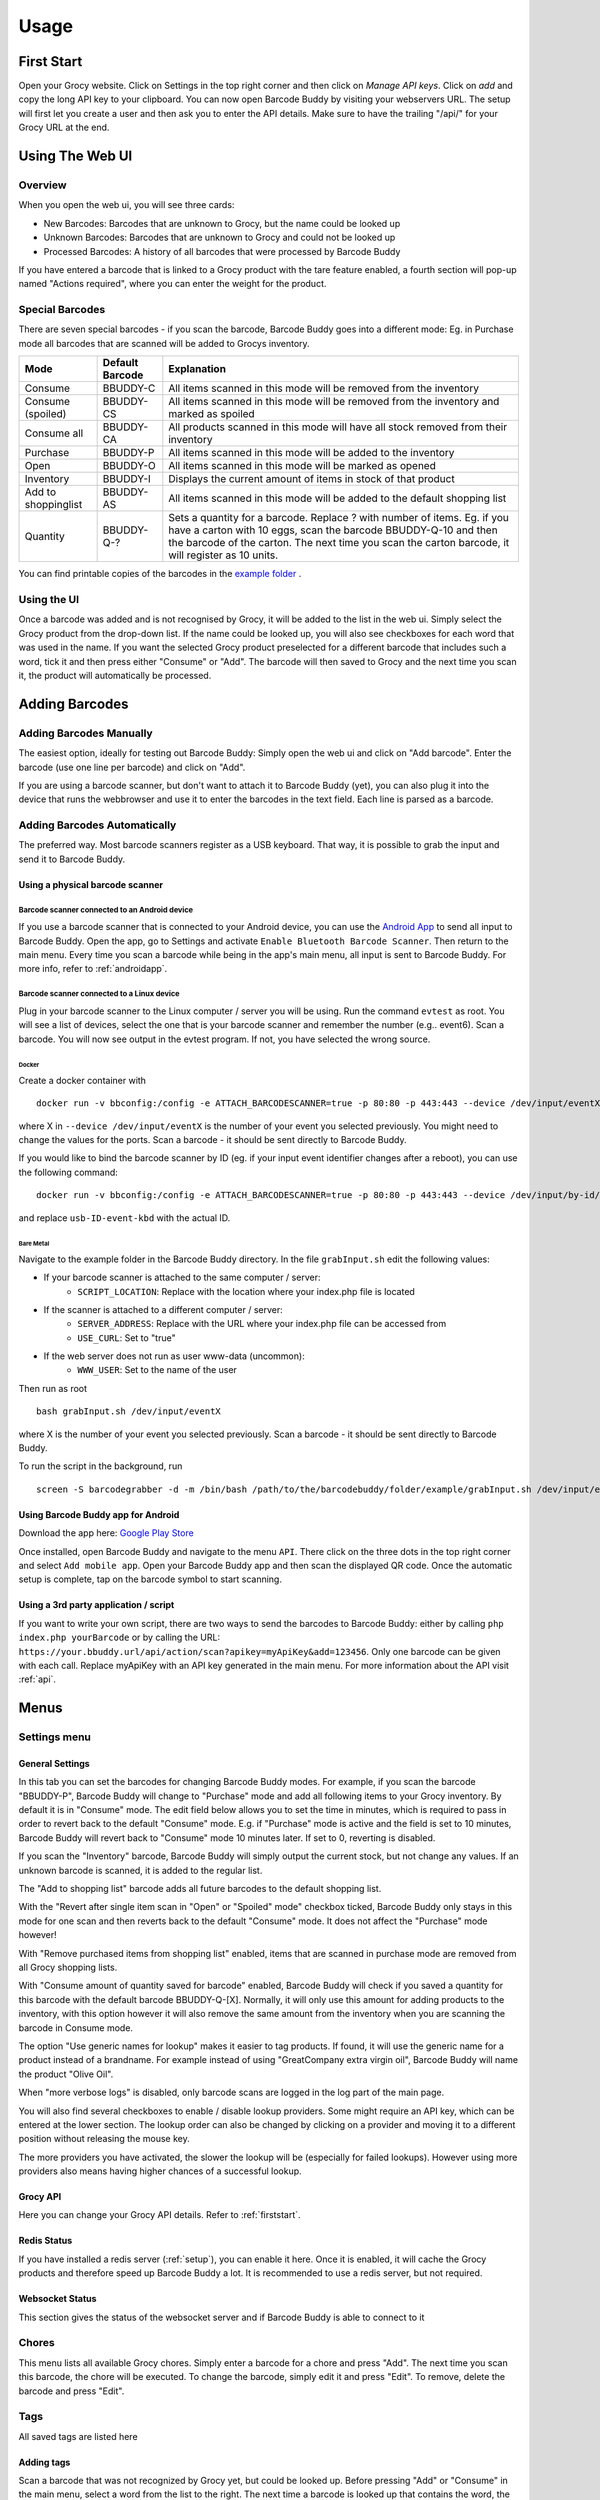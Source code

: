 .. _usage:

=====
Usage
=====

.. _firststart:

First Start
===============

Open your Grocy website. Click on Settings in the top right corner and then click on *Manage API keys*. Click on *add* and copy the long API key to your clipboard. You can now open Barcode Buddy by visiting your webservers URL. The setup will first let you create a user and then ask you to enter the API details. Make sure to have the trailing "/api/" for your Grocy URL at the end.


Using The Web UI
================

Overview
--------
When you open the web ui, you will see three cards:

* New Barcodes: Barcodes that are unknown to Grocy, but the name could be looked up
* Unknown Barcodes: Barcodes that are unknown to Grocy and could not be looked up
* Processed Barcodes: A history of all barcodes that were processed by Barcode Buddy

If you have entered a barcode that is linked to a Grocy product with the tare feature enabled, a fourth section will pop-up named "Actions required", where you can enter the weight for the product.

Special Barcodes
----------------
There are seven special barcodes - if you scan the barcode, Barcode Buddy goes into a different mode: Eg. in Purchase mode all barcodes that are scanned will be added to Grocys inventory.


+---------------------+-----------------+-----------------------------------------------------------------------------------------+
| Mode                | Default Barcode | Explanation                                                                             |
+=====================+=================+=========================================================================================+
| Consume             | BBUDDY-C        | All items scanned in this mode will be removed from the inventory                       |
+---------------------+-----------------+-----------------------------------------------------------------------------------------+
| Consume (spoiled)   | BBUDDY-CS       | All items scanned in this mode will be removed from the inventory and marked as spoiled |
+---------------------+-----------------+-----------------------------------------------------------------------------------------+
| Consume all         | BBUDDY-CA       | All products scanned in this mode will have all stock removed from their inventory      |
+---------------------+-----------------+-----------------------------------------------------------------------------------------+
| Purchase            | BBUDDY-P        | All items scanned in this mode will be added to the inventory                           |
+---------------------+-----------------+-----------------------------------------------------------------------------------------+
| Open                | BBUDDY-O        | All items scanned in this mode will be marked as opened                                 |
+---------------------+-----------------+-----------------------------------------------------------------------------------------+
| Inventory           | BBUDDY-I        | Displays the current amount of items in stock of that product                           |
+---------------------+-----------------+-----------------------------------------------------------------------------------------+
| Add to shoppinglist | BBUDDY-AS       | All items scanned in this mode will be added to the default shopping list               |
+---------------------+-----------------+-----------------------------------------------------------------------------------------+
| Quantity            | BBUDDY-Q-?      | Sets a quantity for a barcode. Replace ? with number of items. Eg. if you have a carton |
|                     |                 | with 10 eggs, scan the barcode BBUDDY-Q-10 and then the barcode of the carton. The next |
|                     |                 | time you scan the carton barcode, it will register as 10 units.                         |
+---------------------+-----------------+-----------------------------------------------------------------------------------------+

You can find printable copies of the barcodes in the `example folder <https://github.com/Forceu/barcodebuddy/tree/master/example/defaultBarcodes>`_
.



Using the UI
------------

Once a barcode was added and is not recognised by Grocy, it will be added to the list in the web ui. Simply select the Grocy product from the drop-down list. If the name could be looked up, you will also see checkboxes for each word that was used in the name. If you want the selected Grocy product preselected for a different barcode that includes such a word, tick it and then press either "Consume" or "Add". The barcode will then saved to Grocy and the next time you scan it, the product will automatically be processed.

.. image:: https://github.com/Forceu/barcodebuddy/raw/master/example/screenshots/FullSite_small.png


Adding Barcodes
===============

Adding Barcodes Manually
------------------------

The easiest option, ideally for testing out Barcode Buddy: Simply open the web ui and click on "Add barcode". Enter the barcode (use one line per barcode) and click on "Add".

If you are using a barcode scanner, but don't want to attach it to Barcode Buddy (yet), you can also plug it into the device that runs the webbrowser and use it to enter the barcodes in the text field. Each line is parsed as a barcode.

Adding Barcodes Automatically
-----------------------------

The preferred way. Most barcode scanners register as a USB keyboard. That way, it is possible to grab the input and send it to Barcode Buddy.

.. _attachingscanner:

Using a physical barcode scanner
^^^^^^^^^^^^^^^^^^^^^^^^^^^^^^^^


Barcode scanner connected to an Android device
""""""""""""""""""""""""""""""""""""""""""""""""


If you use a barcode scanner that is connected to your Android device, you can use the `Android App <https://play.google.com/store/apps/details?id=de.bulling.barcodebuddyscanner>`_ to send all input to Barcode Buddy. Open the app, go to Settings and activate ``Enable Bluetooth Barcode Scanner``. Then return to the main menu. Every time you scan a barcode while being in the app's main menu, all input is sent to Barcode Buddy. For more info, refer to :ref:`androidapp`.


Barcode scanner connected to a Linux device
"""""""""""""""""""""""""""""""""""""""""""""


Plug in your barcode scanner to the Linux computer / server you will be using. Run the command ``evtest`` as root. You will see a list of devices, select the one that is your barcode scanner and remember the number (e.g.. event6). Scan a barcode. You will now see output in the evtest program. If not, you have selected the wrong source.


Docker
******

Create a docker container with
::

 docker run -v bbconfig:/config -e ATTACH_BARCODESCANNER=true -p 80:80 -p 443:443 --device /dev/input/eventX f0rc3/barcodebuddy-docker:YOURTAG

where X in ``--device /dev/input/eventX`` is the number of your event you selected previously. You might need to change the values for the ports. Scan a barcode - it should be sent directly to Barcode Buddy.

If you would like to bind the barcode scanner by ID (eg. if your input event identifier changes after a reboot), you can use the following command:

::

 docker run -v bbconfig:/config -e ATTACH_BARCODESCANNER=true -p 80:80 -p 443:443 --device /dev/input/by-id/usb-ID-event-kbd:/dev/input/event0 f0rc3/barcodebuddy-docker:YOURTAG

and replace ``usb-ID-event-kbd`` with the actual ID. 

Bare Metal
************

Navigate to the example folder in the Barcode Buddy directory. In the file ``grabInput.sh`` edit the following values:

* If your barcode scanner is attached to the same computer / server:
   * ``SCRIPT_LOCATION``: Replace with the location where your index.php file is located
* If the scanner is attached to a different computer / server:
   * ``SERVER_ADDRESS``: Replace with the URL where your index.php file can be accessed from
   * ``USE_CURL``: Set to "true"
* If the web server does not run as user www-data (uncommon):
   * ``WWW_USER``: Set to the name of the user

Then run as root
::

 bash grabInput.sh /dev/input/eventX

where X is the number of your event you selected previously. Scan a barcode - it should be sent directly to Barcode Buddy.

To run the script in the background, run
::

 screen -S barcodegrabber -d -m /bin/bash /path/to/the/barcodebuddy/folder/example/grabInput.sh /dev/input/eventX


.. _androidapp:

Using Barcode Buddy app for Android
^^^^^^^^^^^^^^^^^^^^^^^^^^^^^^^^^^^^^^

Download the app here: `Google Play Store <https://play.google.com/store/apps/details?id=de.bulling.barcodebuddyscanner>`_

Once installed, open Barcode Buddy and navigate to the menu ``API``. There click on the three dots in the top right corner and select ``Add mobile app``. Open your Barcode Buddy app and then scan the displayed QR code. Once the automatic setup is complete, tap on the barcode symbol to start scanning.


Using a 3rd party application / script
^^^^^^^^^^^^^^^^^^^^^^^^^^^^^^^^^^^^^^

If you want to write your own script, there are two ways to send the barcodes to Barcode Buddy: either by calling ``php index.php yourBarcode`` or by calling the URL: ``https://your.bbuddy.url/api/action/scan?apikey=myApiKey&add=123456``. Only one barcode can be given with each call. Replace myApiKey with an API key generated in the main menu. For more information about the API visit :ref:`api`.


Menus
======

Settings menu
----------------

General Settings
^^^^^^^^^^^^^^^^^^^^^^

In this tab you can set the barcodes for changing Barcode Buddy modes. For example, if you scan the barcode "BBUDDY-P", Barcode Buddy will change to "Purchase" mode and add all following items to your Grocy inventory. By default it is in "Consume" mode. The edit field below allows you to set the time in minutes, which is required to pass in order to revert back to the default "Consume" mode. E.g. if "Purchase" mode is active and the field is set to 10 minutes, Barcode Buddy will revert back to "Consume" mode 10 minutes later. If set to 0, reverting is disabled.

If you scan the "Inventory" barcode, Barcode Buddy will simply output the current stock, but not change any values. If an unknown barcode is scanned, it is added to the regular list.

The "Add to shopping list" barcode adds all future barcodes to the default shopping list.

With the "Revert after single item scan in "Open" or "Spoiled" mode" checkbox ticked, Barcode Buddy only stays in this mode for one scan and then reverts back to the default "Consume" mode. It does not affect the "Purchase" mode however!

With "Remove purchased items from shopping list" enabled, items that are scanned in purchase mode are removed from all Grocy shopping lists.

With "Consume amount of quantity saved for barcode" enabled, Barcode Buddy will check if you saved a quantity for this barcode with the default barcode BBUDDY-Q-[X]. Normally, it will only use this amount for adding products to the inventory, with this option however it will also remove the same amount from the inventory when you are scanning the barcode in Consume mode.

The option "Use generic names for lookup" makes it easier to tag products. If found, it will use the generic name for a product instead of a brandname. For example instead of using "GreatCompany extra virgin oil", Barcode Buddy will name the product "Olive Oil".

When "more verbose logs" is disabled, only barcode scans are logged in the log part of the main page.

You will also find several checkboxes to enable / disable lookup providers. Some might require an API key, which can be entered at the lower section. The lookup order can also be changed by clicking on a provider and moving it to a different position without releasing the mouse key.

The more providers you have activated, the slower the lookup will be (especially for failed lookups). However using more providers also means having higher chances of a successful lookup.

Grocy API
^^^^^^^^^^^
Here you can change your Grocy API details. Refer to :ref:`firststart`.


Redis Status
^^^^^^^^^^^^^^^^^^^^^^
If you have installed a redis server (:ref:`setup`), you can enable it here. Once it is enabled, it will cache the Grocy products and therefore speed up Barcode Buddy a lot. It is recommended to use a redis server, but not required.



Websocket Status
^^^^^^^^^^^^^^^^^^^^^^
This section gives the status of the websocket server and if Barcode Buddy is able to connect to it

Chores
--------------------------

This menu lists all available Grocy chores. Simply enter a barcode for a chore and press "Add". The next time you scan this barcode, the chore will be executed. To change the barcode, simply edit it and press "Edit". To remove, delete the barcode and press "Edit".


Tags
----------------

All saved tags are listed here

Adding tags
^^^^^^^^^^^

Scan a barcode that was not recognized by Grocy yet, but could be looked up. Before pressing "Add" or "Consume" in the main menu, select a word from the list to the right. The next time a barcode is looked up that contains the word, the product is preselected.

Managing tags
^^^^^^^^^^^^^^

The list shows an overview of the tags. Click on "Delete" to remove the tag.


Quantities
--------------------

This features is for products that come in packs containing more than one item.

In the settings you see the quantity barcode (default "BBUDDY-Q-"). If you scan a barcode that starts with this text and has a number at the end, Barcode Buddy sets the quantity of the units from the previously scanned barcode to the number. For example: You scan Barcode "123", which is a pack of 6 eggs. Then you scan the barcode "BBUDDY-Q-6". The next time you scan the barcode "123" in purchase mode, Barcode Buddy will automatically add 6 eggs. All barcodes are synced with Grocy. Deleting a quantity in this menu will also unlink the quantity in Grocy.

API
--------------------

In this menu you can create and revoke Barcode Buddy API keys. Refer to :ref:`api`


Admin
--------------------

In this menu you can download a backup of your database file. To restore a backup, simply overwrite your current database file (default: ``/data/barcodebuddy.db``.

It is also possible to logout, so that you need to enter your username and password again.


Barcode Buddy Federation
=========================


Overview
----------------

Barcode Buddy Federation is an external service, which enables the user to search the Barcode Buddy Federation database for unknown barcodes. By default it is turned off.

It works by sending all barcodes that are associated with a Grocy product to an external server, so that other users can look them up. No personal data will be stored in this process and no data will be used for commercial purposes.

Enabling Federation Lookup
----------------------------

The Federation lookup can be enabled and disabled in the menu "Federation". There you will find a button to enable / disable this feature.


How to use Federation Lookup
------------------------------


Barcode Lookup
^^^^^^^^^^^^^^^^^^^

In order to use the lookup feature, Federation must be enabled. If a lookup was unsuccessful with other lookup providers, Barcode Buddy will connect to the Federation database and request the name of the product. If found, the name will be used for the barcode and displayed in the main page under "New Barcodes".
You can also change the lookup order in the settings menu.


Multiple names
^^^^^^^^^^^^^^^^

Sometimes you might notice that a blue button appears next to the name. This is the case if multiple names were returned by the Federation server. Click on the button to change the name to another one displayed on the selection. Note: By selecting a new name, you actually vote for the name. So if more people select a better fitting name, this name will be the top result the next time.


Reporting Barcode Names
^^^^^^^^^^^^^^^^^^^^^^^

In case you encounter an offensive or malicious name, you can report it by clicking on the flag next to the name in the main menu. This flag is only visible if the name was actually provided by a Federation lookup.
